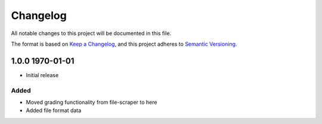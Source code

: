 Changelog
=========
All notable changes to this project will be documented in this file.

The format is based on `Keep a Changelog <https://keepachangelog.com/en/1.1.0/>`__,
and this project adheres to `Semantic Versioning <(https://semver.org/spec/v2.0.0.html>`__.

1.0.0 1970-01-01
----------------

- Initial release

Added
~~~~~

- Moved grading functionality from file-scraper to here
- Added file format data